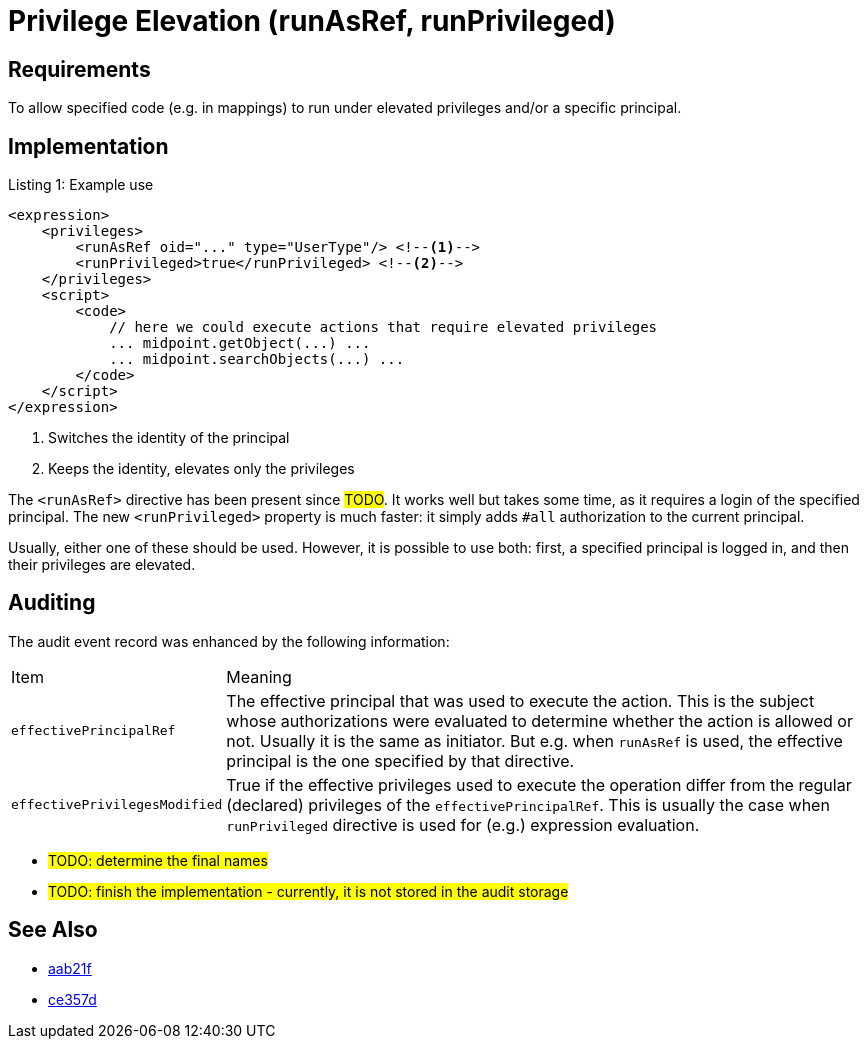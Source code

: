 = Privilege Elevation (runAsRef, runPrivileged)
:page-since: 4.8
:page-toc: top

== Requirements
To allow specified code (e.g. in mappings) to run under elevated privileges and/or a specific principal.

== Implementation

.Listing 1: Example use
[source,xml]
----
<expression>
    <privileges>
        <runAsRef oid="..." type="UserType"/> <!--1-->
        <runPrivileged>true</runPrivileged> <!--2-->
    </privileges>
    <script>
        <code>
            // here we could execute actions that require elevated privileges
            ... midpoint.getObject(...) ...
            ... midpoint.searchObjects(...) ...
        </code>
    </script>
</expression>
----
<1> Switches the identity of the principal
<2> Keeps the identity, elevates only the privileges

The `<runAsRef>` directive has been present since #TODO#.
It works well but takes some time, as it requires a login of the specified principal.
The new `<runPrivileged>` property is much faster: it simply adds `#all` authorization to the current principal.

Usually, either one of these should be used.
However, it is possible to use both: first, a specified principal is logged in, and then their privileges are elevated.

== Auditing

The audit event record was enhanced by the following information:

[%autowidth]
|===
| Item | Meaning
| `effectivePrincipalRef`
| The effective principal that was used to execute the action.
This is the subject whose authorizations were evaluated to determine whether the action is allowed or not.
Usually it is the same as initiator.
But e.g. when `runAsRef` is used, the effective principal is the one specified by that directive.
| `effectivePrivilegesModified`
| True if the effective privileges used to execute the operation differ from the regular (declared) privileges of the `effectivePrincipalRef`.
This is usually the case when `runPrivileged` directive is used for (e.g.) expression evaluation.
|===

- #TODO: determine the final names#
- #TODO: finish the implementation - currently, it is not stored in the audit storage#

== See Also

- https://github.com/Evolveum/midpoint/commit/aab21f14d2da4798d21ec5af5f82e992aaafac2f[aab21f]
- https://github.com/Evolveum/midpoint/commit/ce357da80a1765eb64b23479470045dad53d0bef[ce357d]
